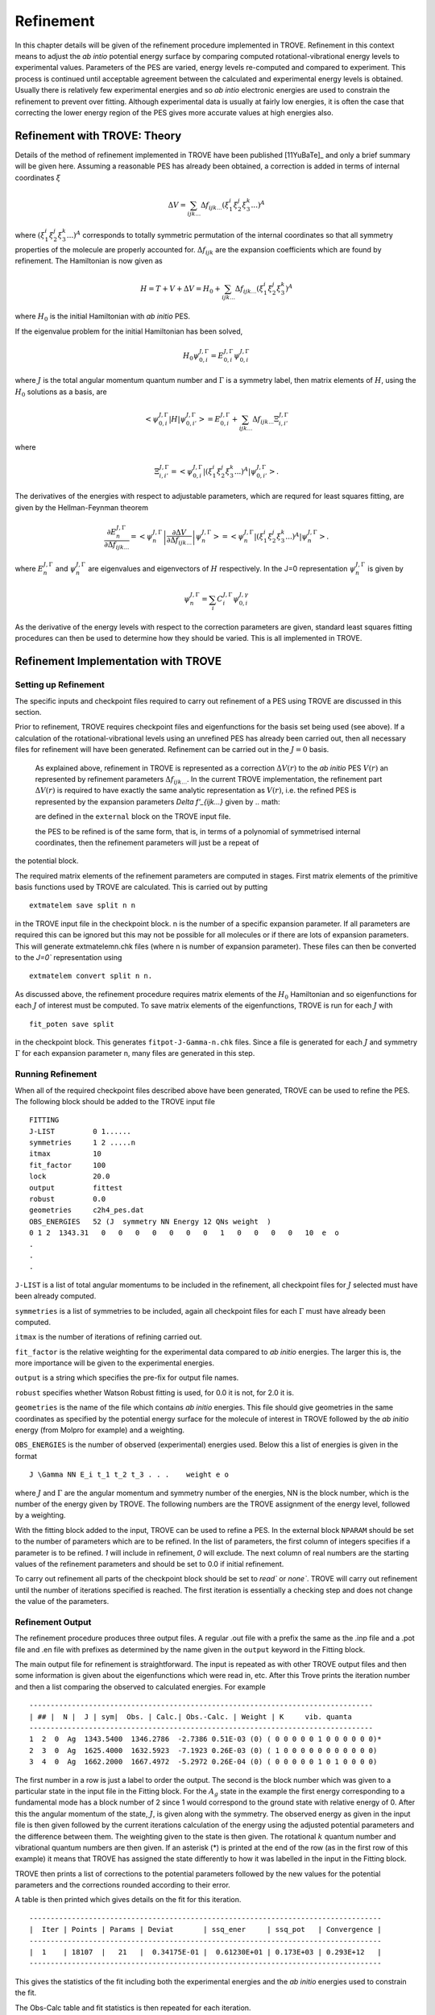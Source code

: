 Refinement
**********

.. _refine:


In this chapter details will be given of the refinement procedure implemented in TROVE.
Refinement in this context means to adjust the *ab intio* potential energy surface by comparing computed rotational-vibrational energy levels to experimental values.
Parameters of the PES are varied, energy levels re-computed and compared to experiment. This process is continued until acceptable agreement between the calculated and experimental energy levels is obtained.
Usually there is relatively few experimental energies and so *ab intio* electronic energies are used to constrain the refinement to prevent over fitting.
Although experimental data is usually at fairly low energies, it is often the case that correcting the lower energy  region of the PES gives more accurate values at high energies also.

Refinement with TROVE: Theory
=============================

Details of the method of refinement implemented in TROVE have been published [11YuBaTe]_ and only a brief summary  will be given here. Assuming a reasonable PES has
already been obtained, a correction is added in terms of internal coordinates :math:`\xi`

.. math::
     
    \Delta V = \sum_{ijk...} \Delta f_{ijk...} \left(\xi_1^i \xi_2^j \xi_3^k ...\right)^A
     
where :math:`\left(\xi_1^i \xi_2^j \xi_3^k ... \right)^A` corresponds to totally symmetric permutation of the internal coordinates
so that all symmetry properties of the molecule are properly accounted for. :math:`\Delta f_{ijk}` are the expansion coefficients which are found by refinement.
The Hamiltonian is now given as

.. math::
    
    H = T + V + \Delta V = H_0 + \sum_{ijk...} \Delta f_{ijk...} \left(\xi_1^i \xi_2^j \xi_3^k \right)^A
    
where :math:`H_0` is the initial Hamiltonian with *ab initio* PES.

If the eigenvalue problem for the initial Hamiltonian has been solved,

.. math::
    
    H_0 \psi^{J,\Gamma}_{0,i} = E^{J,\Gamma}_{0,i} \psi^{J,\Gamma}_{0,i}
    
where :math:`J` is the total angular momentum quantum number and :math:`\Gamma` is a symmetry label, then matrix elements of :math:`H`,
using the :math:`H_0` solutions as a basis, are

.. math::
      
      \left< \psi^{J,\Gamma}_{0,i} | H |\psi^{J,\Gamma}_{0,i'}   \right> = E^{J,\Gamma}_{0,i} + \sum_{ijk...} \Delta f_{ijk...} \Xi_{i,i'}^{J, \Gamma}
      
where

.. math::
      
      \Xi_{i,i'}^{J, \Gamma} = \left< \psi^{J,\Gamma}_{0,i} | \left(\xi_1^i \xi_2^j \xi_3^k ...\right)^A | \psi^{J,\Gamma}_{0,i'} \right>.
       

The derivatives of the energies with respect to adjustable parameters, which are requred for least squares fitting,
are given by the Hellman-Feynman theorem

.. math::
      
      \frac{\partial E^{J,\Gamma}_{n} }{ \partial \Delta f_{ijk...} } = \left< \psi^{J,\Gamma}_{n} \left| \frac{\partial \Delta V}{\partial \Delta f_{ijk...} }       \right |\psi^{J,\Gamma}_{n} \right> = \left< \psi^{J,\Gamma}_{n} \left| \left(\xi_1^i \xi_2^j \xi_3^k ...\right)^A \right| \psi^{J,\Gamma}_{n} \right>.
       
where :math:`E^{J,\Gamma}_{n}` and :math:`\psi^{J,\Gamma}_{n}` are eigenvalues and eigenvectors of :math:`H` respectively.
In the J=0 representation :math:`\psi^{J,\Gamma}_{n}` is given by

.. math::
     
     \psi^{J,\Gamma}_{n} = \sum_i C_i^{J, \Gamma} \psi_{0,i}^{J, \gamma}
      
As the derivative of the energy levels with respect to the correction parameters are given, standard least squares fitting
procedures can then be used to determine how they should be varied. This is all implemented in TROVE.


Refinement Implementation with TROVE
====================================

Setting up Refinement
---------------------

The specific inputs and checkpoint files required to carry out refinement of a PES using TROVE are discussed in this section.

Prior to refinement, TROVE requires checkpoint files and eigenfunctions for the basis set being used (see above). If a calculation of the rotational-vibrational levels using an unrefined PES has already been carried out, then all necessary files for refinement will have been generated. Refinement can be carried out in the :math:`J=0` basis.

 As explained above, refinement in TROVE is represented as a correction :math:`\Delta V(r)` to the *ab initio* PES :math:`V(r)` an represented by refinement parameters :math:`\Delta f_{ijk...}`. In the current TROVE implementation, the refinement part :math:`\Delta V(r)` is required to have exactly the same analytic representation as :math:`V(r)`, i.e. the refined PES is represented by the expansion parameters `\Delta f'_{ijk...}` given by 
 .. math::  
      
 
 are defined in the ``external`` block on the TROVE input file.
 



 the PES to be refined is of the same form, that is, in terms of a polynomial of symmetrised internal coordinates, then the refinement parameters will just be a repeat of
the potential block.

The required matrix elements of the refinement parameters are computed in stages. First matrix elements of the primitive basis functions used by TROVE are calculated. This is carried out by putting
::

     extmatelem save split n n

in the TROVE input file in the checkpoint block. n is the number of a specific expansion parameter. If all parameters are required this can be ignored but this may not be possible for all molecules or if there are lots of expansion parameters. This will generate extmatelemn.chk files (where n is number of expansion parameter). These files can then be converted to the `J=0`` representation using
::

     extmatelem convert split n n.


As discussed above, the refinement procedure requires matrix elements of the :math:`H_0` Hamiltonian and so eigenfunctions for each :math:`J` of interest must  be computed. To save matrix elements of the eigenfunctions, TROVE is run for each :math:`J` with
::

    fit_poten save split

in the checkpoint block. This generates ``fitpot-J-Gamma-n.chk`` files. Since a file is
generated for each :math:`J` and symmetry :math:`\Gamma` for each expansion parameter n, many files are generated in this step.


Running Refinement
------------------

When all of the required checkpoint files described above have been generated, TROVE can be used to refine the PES. The following block should be added to the TROVE input file
::

    FITTING
    J-LIST         0 1......
    symmetries     1 2 .....n
    itmax          10
    fit_factor     100
    lock           20.0
    output         fittest
    robust         0.0
    geometries     c2h4_pes.dat
    OBS_ENERGIES   52 (J  symmetry NN Energy 12 QNs weight  )
    0 1 2  1343.31   0   0   0   0   0   0   0   1   0   0   0   0   10  e  o
    .
    .
    .

``J-LIST`` is a list of total angular momentums to be included in the refinement, all checkpoint files for :math:`J` selected must have been already computed.

``symmetries`` is a list of symmetries to be included, again all checkpoint files for each :math:`\Gamma` must have already been computed.

``itmax`` is the number of iterations of refining carried out.

``fit_factor`` is the relative weighting for the experimental data compared to *ab initio* energies. The larger this is, the more importance will be given to the experimental energies.

``output`` is a string which specifies the pre-fix for output file names.

``robust`` specifies whether Watson Robust fitting is used, for 0.0 it is not, for 2.0 it is.

``geometries`` is the name of the file which contains *ab initio* energies. This file should give geometries in the same coordinates as specified by the potential energy surface for the molecule of interest in TROVE followed by the *ab initio* energy (from Molpro for example) and a weighting.

``OBS_ENERGIES`` is the number of observed (experimental) energies used. Below this a list of energies is given in the format
::

     J \Gamma NN E_i t_1 t_2 t_3 . . .    weight e o

where :math:`J` and :math:`\Gamma` are the angular momentum and symmetry number of the energies, NN is the block number, which is the number of the energy given by TROVE. The following numbers are the TROVE assignment of the energy level, followed by a weighting.

With the fitting block added to the input, TROVE can be used to refine a PES. In the external block ``NPARAM`` should be set to the number of parameters which are to be refined. In the list of parameters, the first column of integers specifies if a parameter is to be refined. `1` will include in refinement, `0` will exclude. The next column of real numbers are the starting values of the refinement parameters and should be set to 0.0 if initial refinement.

To carry out refinement all parts of the checkpoint block should be set to `read`` or `none``. TROVE will carry
out refinement until the number of iterations specified is
reached. The first iteration is essentially a checking step and does not change the value of the parameters.



Refinement Output
-----------------

The refinement procedure produces three output files. A regular .out file with a prefix the same as the .inp file and a
.pot file and .en file with prefixes as determined by the name given in the ``output`` keyword in the Fitting block.

The main output file for refinement is straightforward. The input is repeated as with other TROVE output files and then
some information is given about the eigenfunctions which were read in, etc. After this Trove prints the iteration number
and then a list comparing the observed to calculated energies. For example
::

    ---------------------------------------------------------------------------------
    | ## |  N |  J | sym|  Obs. | Calc.| Obs.-Calc. | Weight | K     vib. quanta
    ---------------------------------------------------------------------------------
    1  2  0  Ag  1343.5400  1346.2786  -2.7386 0.51E-03 (0) ( 0 0 0 0 0 1 0 0 0 0 0 0)*
    2  3  0  Ag  1625.4000  1632.5923  -7.1923 0.26E-03 (0) ( 1 0 0 0 0 0 0 0 0 0 0 0)
    3  4  0  Ag  1662.2000  1667.4972  -5.2972 0.26E-04 (0) ( 0 0 0 0 0 1 0 1 0 0 0 0)


The first number in a row is just a label to order the output. The second is the block number which was given to a particular state in the input file in the Fitting block. For the :math:`A_g` state in the example the first energy corresponding to a
fundamental mode has a block number of 2 since 1 would correspond to the ground state with relative energy of 0. After this the angular momentum of the state, :math:`J`, is given along with the symmetry. The observed energy as given in the input file
is then given followed by the current iterations calculation of the energy using the adjusted potential parameters and the difference between them. The weighting given to the state is then given. The rotational :math:`k` quantum number and vibrational
quantum numbers are then given. If an asterisk (*) is printed at the end of the row (as in the first row of this example) it means that TROVE has assigned the state differently to how it was labelled in the input in the Fitting block.

TROVE then prints a list of corrections to the potential parameters followed by the new values for the potential parameters and the corrections rounded according to their error.

A table is then printed which gives details on the fit for this iteration.
::

    -----------------------------------------------------------------------------------
    |  Iter | Points | Params | Deviat       | ssq_ener     | ssq_pot   | Convergence |
    -----------------------------------------------------------------------------------
    |  1    | 18107  |   21   |  0.34175E-01 |  0.61230E+01 | 0.173E+03 | 0.293E+12   |
    -----------------------------------------------------------------------------------

This gives the statistics of the fit including both the experimental energies and the *ab initio* energies used to constrain the fit.

The Obs-Calc table and fit statistics is then repeated for each iteration.

The .en file gives similar information to the Obs-Calc table in the output file but gives calculated energies for all states calculated by TROVE. The .pot file is a list of the *ab initio* geometries with the observed (that is,
the energy given for that geometry in the file listed under geometries in the Fitting bock) energies. The calculated  energy is also given, which is the energy given by the potential with the corrections from refinement, along with
zero-calc and the weight for the energy.







